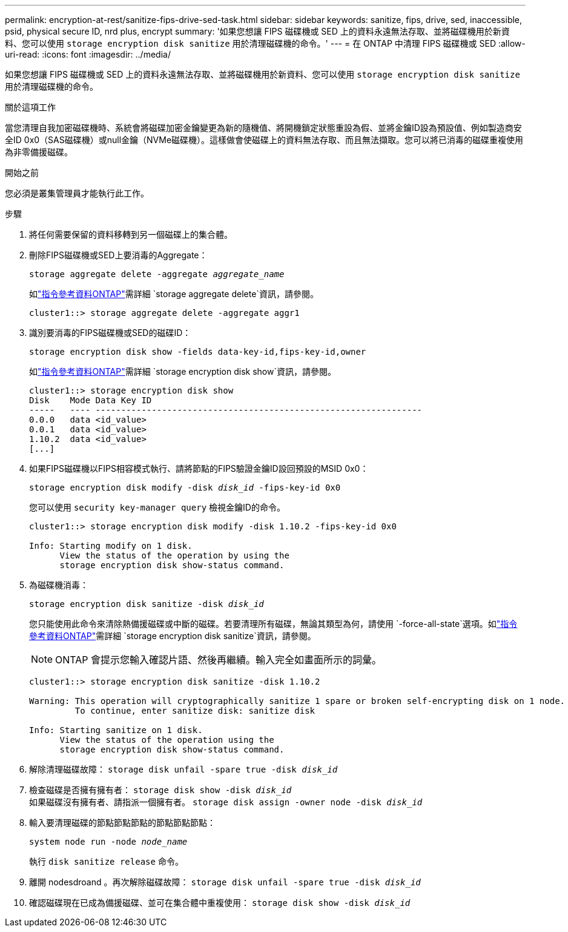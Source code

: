 ---
permalink: encryption-at-rest/sanitize-fips-drive-sed-task.html 
sidebar: sidebar 
keywords: sanitize, fips, drive, sed, inaccessible, psid, physical secure ID, nrd plus, encrypt 
summary: '如果您想讓 FIPS 磁碟機或 SED 上的資料永遠無法存取、並將磁碟機用於新資料、您可以使用 `storage encryption disk sanitize` 用於清理磁碟機的命令。' 
---
= 在 ONTAP 中清理 FIPS 磁碟機或 SED
:allow-uri-read: 
:icons: font
:imagesdir: ../media/


[role="lead"]
如果您想讓 FIPS 磁碟機或 SED 上的資料永遠無法存取、並將磁碟機用於新資料、您可以使用 `storage encryption disk sanitize` 用於清理磁碟機的命令。

.關於這項工作
當您清理自我加密磁碟機時、系統會將磁碟加密金鑰變更為新的隨機值、將開機鎖定狀態重設為假、並將金鑰ID設為預設值、例如製造商安全ID 0x0（SAS磁碟機）或null金鑰（NVMe磁碟機）。這樣做會使磁碟上的資料無法存取、而且無法擷取。您可以將已消毒的磁碟重複使用為非零備援磁碟。

.開始之前
您必須是叢集管理員才能執行此工作。

.步驟
. 將任何需要保留的資料移轉到另一個磁碟上的集合體。
. 刪除FIPS磁碟機或SED上要消毒的Aggregate：
+
`storage aggregate delete -aggregate _aggregate_name_`

+
如link:https://docs.netapp.com/us-en/ontap-cli/storage-aggregate-delete.html["指令參考資料ONTAP"^]需詳細 `storage aggregate delete`資訊，請參閱。

+
[listing]
----
cluster1::> storage aggregate delete -aggregate aggr1
----
. 識別要消毒的FIPS磁碟機或SED的磁碟ID：
+
`storage encryption disk show -fields data-key-id,fips-key-id,owner`

+
如link:https://docs.netapp.com/us-en/ontap-cli/storage-encryption-disk-show.html["指令參考資料ONTAP"^]需詳細 `storage encryption disk show`資訊，請參閱。

+
[listing]
----
cluster1::> storage encryption disk show
Disk    Mode Data Key ID
-----   ---- ----------------------------------------------------------------
0.0.0   data <id_value>
0.0.1   data <id_value>
1.10.2  data <id_value>
[...]
----
. 如果FIPS磁碟機以FIPS相容模式執行、請將節點的FIPS驗證金鑰ID設回預設的MSID 0x0：
+
`storage encryption disk modify -disk _disk_id_ -fips-key-id 0x0`

+
您可以使用 `security key-manager query` 檢視金鑰ID的命令。

+
[listing]
----
cluster1::> storage encryption disk modify -disk 1.10.2 -fips-key-id 0x0

Info: Starting modify on 1 disk.
      View the status of the operation by using the
      storage encryption disk show-status command.
----
. 為磁碟機消毒：
+
`storage encryption disk sanitize -disk _disk_id_`

+
您只能使用此命令來清除熱備援磁碟或中斷的磁碟。若要清理所有磁碟，無論其類型為何，請使用 `-force-all-state`選項。如link:https://docs.netapp.com/us-en/ontap-cli/storage-encryption-disk-sanitize.html["指令參考資料ONTAP"^]需詳細 `storage encryption disk sanitize`資訊，請參閱。

+

NOTE: ONTAP 會提示您輸入確認片語、然後再繼續。輸入完全如畫面所示的詞彙。

+
[listing]
----
cluster1::> storage encryption disk sanitize -disk 1.10.2

Warning: This operation will cryptographically sanitize 1 spare or broken self-encrypting disk on 1 node.
         To continue, enter sanitize disk: sanitize disk

Info: Starting sanitize on 1 disk.
      View the status of the operation using the
      storage encryption disk show-status command.
----
. 解除清理磁碟故障：
`storage disk unfail -spare true -disk _disk_id_`
. 檢查磁碟是否擁有擁有者：
`storage disk show -disk _disk_id_`
 +
 如果磁碟沒有擁有者、請指派一個擁有者。
`storage disk assign -owner node -disk _disk_id_`
. 輸入要清理磁碟的節點節點節點的節點節點節點：
+
`system node run -node _node_name_`

+
執行 `disk sanitize release` 命令。

. 離開 nodesdroand 。再次解除磁碟故障：
`storage disk unfail -spare true -disk _disk_id_`
. 確認磁碟現在已成為備援磁碟、並可在集合體中重複使用：
`storage disk show -disk _disk_id_`

